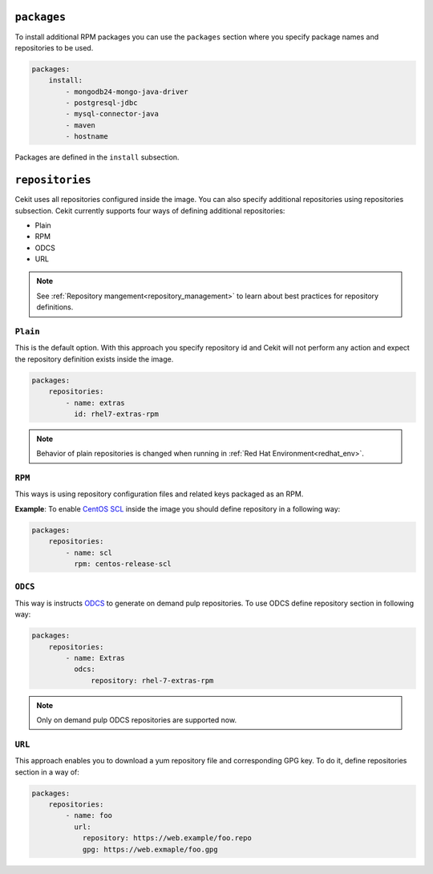 ``packages``
------------

To install additional RPM packages you can use the ``packages``
section where you specify package names and repositories to be used.

.. code:: yaml

    packages:
        install:
            - mongodb24-mongo-java-driver
            - postgresql-jdbc
            - mysql-connector-java
            - maven
            - hostname

Packages are defined in the ``install`` subsection.

``repositories``
----------------
Cekit uses all repositories configured inside the image. You can also specify additional
repositories using repositories subsection. Cekit currently supports four ways of defining
additional repositories:

* Plain
* RPM
* ODCS
* URL

.. note::
   See :ref:`Repository mangement<repository_management>` to learn about best practices for repository
   definitions.

.. _repo_plain:

``Plain``
^^^^^^^^^
This is the default option. With this approach you specify repository id and Cekit will not perform any action and expect the repository definition exists inside the image.

.. code:: yaml

    packages:
        repositories:
            - name: extras
              id: rhel7-extras-rpm

.. note::
   Behavior of plain repositories is changed when running in :ref:`Red Hat Environment<redhat_env>`.


``RPM``
^^^^^^^^
This ways is using repository configuration files and related keys packaged as an RPM.

**Example**: To enable `CentOS SCL <https://wiki.centos.org/AdditionalResources/Repositories/SCL>`_ inside the
image you should define repository in a following way:

.. code:: yaml

    packages:
        repositories:
            - name: scl
              rpm: centos-release-scl

.. _repo_odcs:

``ODCS``
^^^^^^^^
This way is instructs `ODCS <https://pagure.io/odcs>`_ to generate on demand pulp repositories.
To use ODCS define repository section in following way:

.. code:: yaml

    packages:
        repositories:
            - name: Extras
              odcs:
                  repository: rhel-7-extras-rpm


.. note::

   Only on demand pulp ODCS repositories are supported now.


``URL``
^^^^^^^^
This approach enables you to download a yum repository file and corresponding GPG key. To do it, define
repositories section in a way of:

.. code:: yaml

    packages:
        repositories:
            - name: foo
	      url:
	        repository: https://web.example/foo.repo
                gpg: https://web.exmaple/foo.gpg
